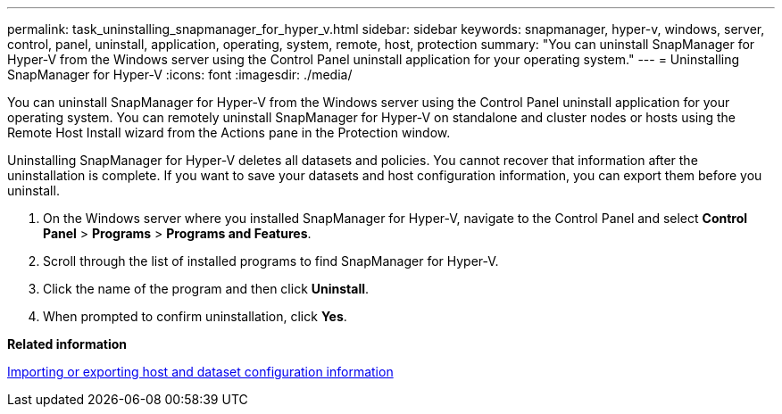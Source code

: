 ---
permalink: task_uninstalling_snapmanager_for_hyper_v.html
sidebar: sidebar
keywords: snapmanager, hyper-v, windows, server, control, panel, uninstall, application, operating, system, remote, host, protection
summary: "You can uninstall SnapManager for Hyper-V from the Windows server using the Control Panel uninstall application for your operating system." 
---
= Uninstalling SnapManager for Hyper-V
:icons: font
:imagesdir: ./media/

[.lead]
You can uninstall SnapManager for Hyper-V from the Windows server using the Control Panel uninstall application for your operating system. You can remotely uninstall SnapManager for Hyper-V on standalone and cluster nodes or hosts using the Remote Host Install wizard from the Actions pane in the Protection window.

Uninstalling SnapManager for Hyper-V deletes all datasets and policies. You cannot recover that information after the uninstallation is complete. If you want to save your datasets and host configuration information, you can export them before you uninstall.

. On the Windows server where you installed SnapManager for Hyper-V, navigate to the Control Panel and select *Control Panel* > *Programs* > *Programs and Features*.
. Scroll through the list of installed programs to find SnapManager for Hyper-V.
. Click the name of the program and then click *Uninstall*.
. When prompted to confirm uninstallation, click *Yes*.

*Related information*

xref:task_importing_or_exporting_host_and_dataset_configuration_information.adoc[Importing or exporting host and dataset configuration information]
